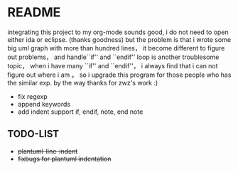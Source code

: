* README
  integrating this project to my org-mode sounds good, i do not need to open either ida or eclipse. (thanks goodness)
  but the problem is that i wrote some big uml graph with more than hundred lines， it become different to figure out problems， and handle``if'' and ``endif'' loop is another troublesome topic， when i have many ``if'' and ``endif''， i always find that i can not figure out where i am 。 so i upgrade this program for those people who has the similar exp. by the way thanks for zwz's work :)
  
  + fix regexp 
  + append keywords
  + add indent     
    support if, endif, note, end note
    
** TODO-LIST
  + +plantuml-line-indent+
  + +fixbugs for plantuml indentation+
    
